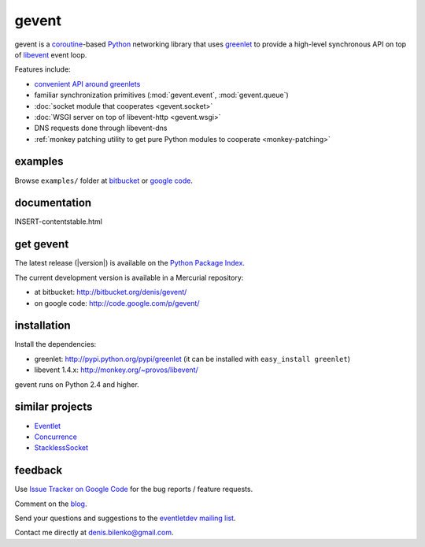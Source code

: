 gevent
======

gevent is a coroutine_-based Python_ networking library that uses greenlet_ to provide
a high-level synchronous API on top of libevent_ event loop.

Features include:

* `convenient API around greenlets`__
* familiar synchronization primitives (:mod:`gevent.event`, :mod:`gevent.queue`)
* :doc:`socket module that cooperates <gevent.socket>`
* :doc:`WSGI server on top of libevent-http <gevent.wsgi>`
* DNS requests done through libevent-dns
* :ref:`monkey patching utility to get pure Python modules to cooperate <monkey-patching>`

__ gevent.html#gevent.Greenlet
.. _coroutine: http://en.wikipedia.org/wiki/Coroutine
.. _Python: http://www.python.org
.. _greenlet: http://codespeak.net/py/0.9.2/greenlet.html
.. _libevent: http://monkey.org/~provos/libevent/


examples
--------

Browse ``examples/`` folder at bitbucket_ or `google code`_.

.. _bitbucket: http://bitbucket.org/denis/gevent/src/tip/examples/
.. _google code: http://code.google.com/p/gevent/source/browse/#hg/examples


documentation
-------------

INSERT-contentstable.html


get gevent
----------

The latest release (|version|) is available on the `Python Package Index.`_

.. _Python Package Index.: http://pypi.python.org/pypi/gevent

The current development version is available in a Mercurial repository:

* at bitbucket: http://bitbucket.org/denis/gevent/
* on google code: http://code.google.com/p/gevent/


installation
------------

Install the dependencies:

* greenlet: http://pypi.python.org/pypi/greenlet  (it can be installed with ``easy_install greenlet``)
* libevent 1.4.x: http://monkey.org/~provos/libevent/

gevent runs on Python 2.4 and higher.


similar projects
----------------

* `Eventlet <http://eventlet.net/>`_
* `Concurrence <http://opensource.hyves.org/concurrence/>`_
* `StacklessSocket <http://code.google.com/p/stacklessexamples/wiki/StacklessNetworking>`_


feedback
--------

Use `Issue Tracker on Google Code`__ for the bug reports / feature requests.

Comment on the `blog`_.

Send your questions and suggestions to the `eventletdev mailing list`_.

Contact me directly at denis.bilenko@gmail.com.

__ http://code.google.com/p/gevent/issues/list
.. _blog: http://blog.gevent.org
.. _eventletdev mailing list: https://lists.secondlife.com/cgi-bin/mailman/listinfo/eventletdev

